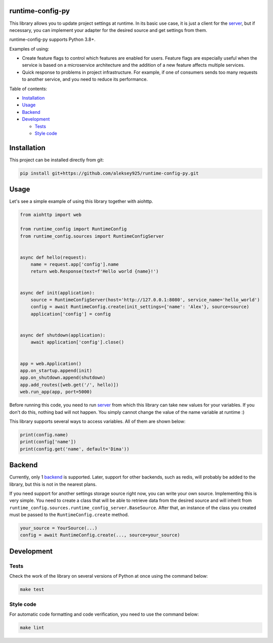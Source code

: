 
runtime-config-py
=================

This library allows you to update project settings at runtime. In its basic use case, it is just a client for the
`server <https://github.com/aleksey925/runtime-config>`_\ , but if necessary, you can implement your adapter for the
desired source and get settings from them.

runtime-config-py supports Python 3.8+.

Examples of using:


*
  Create feature flags to control which features are enabled for users. Feature flags are especially useful when the
  service is based on a microservice architecture and the addition of a new feature affects multiple services.

*
  Quick response to problems in project infrastructure. For example, if one of consumers sends too many requests to
  another service, and you need to reduce its performance.

Table of contents:


* `Installation <#installation>`_
* `Usage <#usage>`_
* `Backend <#backend>`_
* `Development <#development>`_

  * `Tests <#tests>`_
  * `Style code <#style-code>`_

Installation
============

This project can be installed directly from git:

.. code-block::

   pip install git+https://github.com/aleksey925/runtime-config-py.git

Usage
=====

Let's see a simple example of using this library together with aiohttp.

.. code-block:: python

   from aiohttp import web

   from runtime_config import RuntimeConfig
   from runtime_config.sources import RuntimeConfigServer


   async def hello(request):
       name = request.app['config'].name
       return web.Response(text=f'Hello world {name}!')


   async def init(application):
       source = RuntimeConfigServer(host='http://127.0.0.1:8080', service_name='hello_world')
       config = await RuntimeConfig.create(init_settings={'name': 'Alex'}, source=source)
       application['config'] = config


   async def shutdown(application):
       await application['config'].close()


   app = web.Application()
   app.on_startup.append(init)
   app.on_shutdown.append(shutdown)
   app.add_routes([web.get('/', hello)])
   web.run_app(app, port=5000)

Before running this code, you need to run `server <https://github.com/aleksey925/runtime-config>`_ from which this
library can take new values for your variables.
If you don't do this, nothing bad will not happen. You simply cannot change the value of the name variable at runtime :)

This library supports several ways to access variables. All of them are shown below:

.. code-block:: python

   print(config.name)
   print(config['name'])
   print(config.get('name', default='Dima'))

Backend
=======

Currently, only 1 `backend <https://github.com/aleksey925/runtime-config>`_ is supported. Later, support for other
backends, such as redis, will probably be added to the library, but this is not in the nearest plans.

If you need support for another settings storage source right now, you can write your own source. Implementing this is
very simple. You need to create a class that will be able to retrieve data from the desired source and will inherit
from ``runtime_config.sources.runtime_config_server.BaseSource``.  After that, an instance of the class you created
must be passed to the ``RuntimeConfig.create`` method.

.. code-block:: python

   your_source = YourSource(...)
   config = await RuntimeConfig.create(..., source=your_source)

Development
===========

Tests
-----

Check the work of the library on several versions of Python at once using the command below:

.. code-block::

   make test

Style code
----------

For automatic code formatting and code verification, you need to use the command below:

.. code-block::

   make lint
